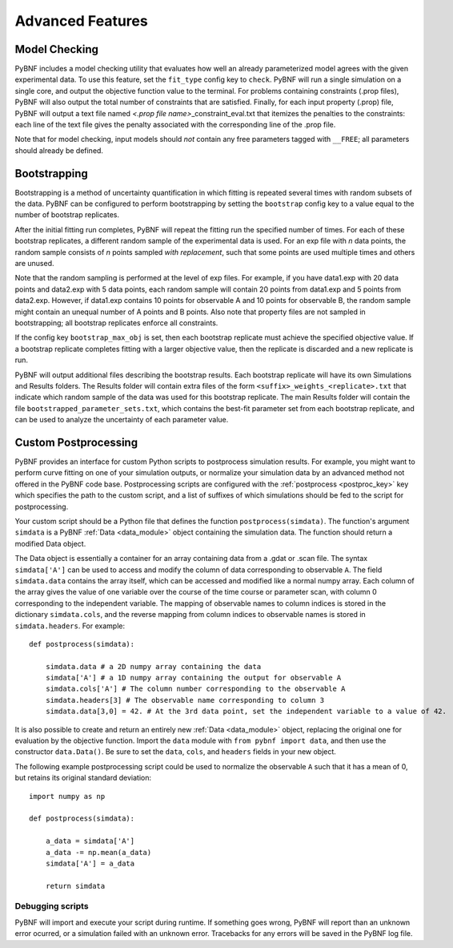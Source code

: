 Advanced Features
=================

.. _model_check:

Model Checking
--------------

PyBNF includes a model checking utility that evaluates how well an already parameterized model agrees with the given experimental data. To use this feature, set the ``fit_type`` config key to ``check``. PyBNF will run a single simulation on a single core, and output the objective function value to the terminal. For problems containing constraints (.prop files), PyBNF will also output the total number of constraints that are satisfied. Finally, for each input property (.prop) file, PyBNF will output a text file named *<.prop file name>*\ _constraint_eval.txt that itemizes the penalties to the constraints: each line of the text file gives the penalty associated with the corresponding line of the .prop file. 

Note that for model checking, input models should *not* contain any free parameters tagged with ``__FREE``; all parameters should already be defined.

Bootstrapping
-------------

Bootstrapping is a method of uncertainty quantification in which fitting is repeated several times with random subsets of the data. PyBNF can be configured to perform bootstrapping by setting the ``bootstrap`` config key to a value equal to the number of bootstrap replicates.

After the initial fitting run completes, PyBNF will repeat the fitting run the specified number of times. For each of these bootstrap replicates, a different random sample of the experimental data is used. For an exp file with *n* data points, the random sample consists of *n* points sampled *with replacement*, such that some points are used multiple times and others are unused. 

Note that the random sampling is performed at the level of exp files. For example, if you have data1.exp with 20 data points and data2.exp with 5 data points, each random sample will contain 20 points from data1.exp and 5 points from data2.exp. However, if data1.exp contains 10 points for observable A and 10 points for observable B, the random sample might contain an unequal number of A points and B points. Also note that property files are not sampled in bootstrapping; all bootstrap replicates enforce all constraints. 

If the config key ``bootstrap_max_obj`` is set, then each bootstrap replicate must achieve the specified objective value. If a bootstrap replicate completes fitting with a larger objective value, then the replicate is discarded and a new replicate is run. 

PyBNF will output additional files describing the bootstrap results. Each bootstrap replicate will have its own Simulations and Results folders. The Results folder will contain extra files of the form ``<suffix>_weights_<replicate>.txt`` that indicate which random sample of the data was used for this bootstrap replicate. The main Results folder will contain the file ``bootstrapped_parameter_sets.txt``, which contains the best-fit parameter set from each bootstrap replicate, and can be used to analyze the uncertainty of each parameter value. 

.. _postproc:

Custom Postprocessing
---------------------

PyBNF provides an interface for custom Python scripts to postprocess simulation results. For example, you might want to perform curve fitting on one of your simulation outputs, or normalize your simulation data by an advanced method not offered in the PyBNF code base. Postprocessing scripts are configured with the :ref:`postprocess <postproc_key>` key which specifies the path to the custom script, and a list of suffixes of which simulations should be fed to the script for postprocessing. 

Your custom script should be a Python file that defines the function ``postprocess(simdata)``. The function's argument ``simdata`` is a PyBNF :ref:`Data <data_module>` object containing the simulation data. The function should return a modified Data object. 

The Data object is essentially a container for an array containing data from a .gdat or .scan file. The syntax ``simdata['A']`` can be used to access and modify the column of data corresponding to observable ``A``. The field ``simdata.data`` contains the array itself, which can be accessed and modified like a normal numpy array. Each column of the array gives the value of one variable over the course of the time course or parameter scan, with column 0 corresponding to the independent variable. The mapping of observable names to column indices is stored in the dictionary ``simdata.cols``, and the reverse mapping from column indices to observable names is stored in ``simdata.headers``. For example::

    def postprocess(simdata):
        
        simdata.data # a 2D numpy array containing the data
        simdata['A'] # a 1D numpy array containing the output for observable A
        simdata.cols['A'] # The column number corresponding to the observable A
        simdata.headers[3] # The observable name corresponding to column 3
        simdata.data[3,0] = 42. # At the 3rd data point, set the independent variable to a value of 42.

It is also possible to create and return an entirely new :ref:`Data <data_module>` object, replacing the original one for evaluation by the objective function. Import the ``data`` module with ``from pybnf import data``, and then use the constructor ``data.Data()``. Be sure to set the ``data``, ``cols``, and ``headers`` fields in your new object. 

The following example postprocessing script could be used to normalize the observable ``A`` such that it has a mean of 0, but retains its original standard deviation::
    
    import numpy as np
    
    def postprocess(simdata):
        
        a_data = simdata['A']
        a_data -= np.mean(a_data)
        simdata['A'] = a_data
        
        return simdata


Debugging scripts
"""""""""""""""""

PyBNF will import and execute your script during runtime. If something goes wrong, PyBNF will report than an unknown error ocurred, or a simulation failed with an unknown error. Tracebacks for any errors will be saved in the PyBNF log file. 
